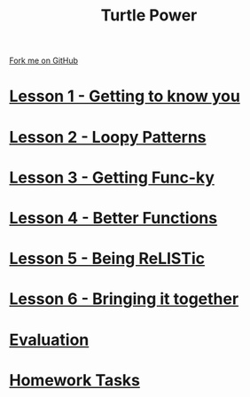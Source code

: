 #+STARTUP:indent
#+HTML_HEAD: <link rel="stylesheet" type="text/css" href="css/styles.css"/>
#+HTML_HEAD_EXTRA: <link href='http://fonts.googleapis.com/css?family=Ubuntu+Mono|Ubuntu' rel='stylesheet' type='text/css'>
#+BEGIN_COMMENT
#+STYLE: <link rel="stylesheet" type="text/css" href="css/styles.css"/>
#+STYLE: <link href='http://fonts.googleapis.com/css?family=Ubuntu+Mono|Ubuntu' rel='stylesheet' type='text/css'>
#+END_COMMENT
#+OPTIONS: f:nil author:nil num:1 creator:nil timestamp:nil 

#+TITLE: Turtle Power
#+AUTHOR: Stephen Brown
#+OPTIONS: toc:nil f:nil author:nil num:nil creator:nil timestamp:nil 

#+BEGIN_HTML
<div class=ribbon>
<a href="https://github.com/stsb11/turtle">Fork me on GitHub</a>
</div>
#+END_HTML
* [[file:step_1.html][Lesson 1 - Getting to know you]]
:PROPERTIES:
:HTML_CONTAINER_CLASS: activity
:END:
* [[file:step_2.html][Lesson 2 - Loopy Patterns]]
:PROPERTIES:
:HTML_CONTAINER_CLASS: activity
:END:
* [[file:step_3.html][Lesson 3 - Getting Func-ky]]
:PROPERTIES:
:HTML_CONTAINER_CLASS: activity
:END:
* [[file:step_4.html][Lesson 4 - Better Functions]]
:PROPERTIES:
:HTML_CONTAINER_CLASS: activity
:END:
* [[file:step_5.html][Lesson 5 - Being ReLISTic]]
:PROPERTIES:
:HTML_CONTAINER_CLASS: activity
:END:
* [[file:step_6.html][Lesson 6 - Bringing it together]]
:PROPERTIES:
:HTML_CONTAINER_CLASS: activity
:END:
* [[file:evaluation.html][Evaluation]]
:PROPERTIES:
:HTML_CONTAINER_CLASS: activity
:END:
* [[file:homework.html][Homework Tasks]]
:PROPERTIES:
:HTML_CONTAINER_CLASS: activity
:END:
